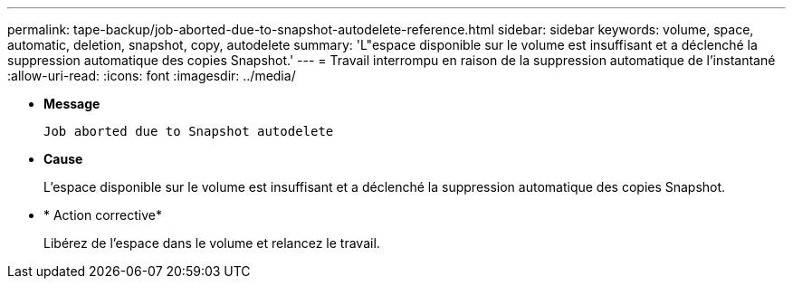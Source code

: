 ---
permalink: tape-backup/job-aborted-due-to-snapshot-autodelete-reference.html 
sidebar: sidebar 
keywords: volume, space, automatic, deletion, snapshot, copy, autodelete 
summary: 'L"espace disponible sur le volume est insuffisant et a déclenché la suppression automatique des copies Snapshot.' 
---
= Travail interrompu en raison de la suppression automatique de l'instantané
:allow-uri-read: 
:icons: font
:imagesdir: ../media/


[role="lead"]
* *Message*
+
`Job aborted due to Snapshot autodelete`

* *Cause*
+
L'espace disponible sur le volume est insuffisant et a déclenché la suppression automatique des copies Snapshot.

* * Action corrective*
+
Libérez de l'espace dans le volume et relancez le travail.


